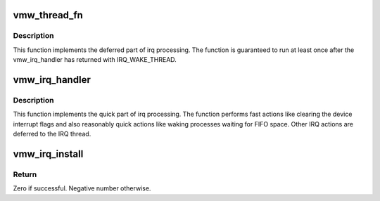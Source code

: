 .. -*- coding: utf-8; mode: rst -*-
.. src-file: drivers/gpu/drm/vmwgfx/vmwgfx_irq.c

.. _`vmw_thread_fn`:

vmw_thread_fn
=============

.. c:function:: irqreturn_t vmw_thread_fn(int irq, void *arg)

    Deferred (process context) irq handler

    :param int irq:
        irq number

    :param void \*arg:
        Closure argument. Pointer to a struct drm_device cast to void \*

.. _`vmw_thread_fn.description`:

Description
-----------

This function implements the deferred part of irq processing.
The function is guaranteed to run at least once after the
vmw_irq_handler has returned with IRQ_WAKE_THREAD.

.. _`vmw_irq_handler`:

vmw_irq_handler
===============

.. c:function:: irqreturn_t vmw_irq_handler(int irq, void *arg)

    :param int irq:
        irq number

    :param void \*arg:
        Closure argument. Pointer to a struct drm_device cast to void \*

.. _`vmw_irq_handler.description`:

Description
-----------

This function implements the quick part of irq processing.
The function performs fast actions like clearing the device interrupt
flags and also reasonably quick actions like waking processes waiting for
FIFO space. Other IRQ actions are deferred to the IRQ thread.

.. _`vmw_irq_install`:

vmw_irq_install
===============

.. c:function:: int vmw_irq_install(struct drm_device *dev, int irq)

    Install the irq handlers

    :param struct drm_device \*dev:
        Pointer to the drm device.

    :param int irq:
        The irq number.

.. _`vmw_irq_install.return`:

Return
------

Zero if successful. Negative number otherwise.

.. This file was automatic generated / don't edit.

